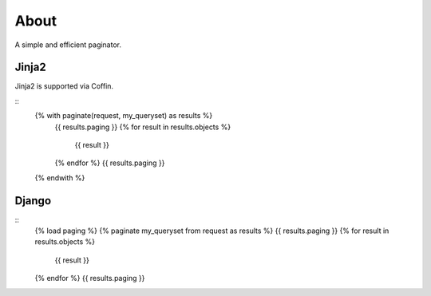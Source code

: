 About
=====

A simple and efficient paginator.

Jinja2
------

Jinja2 is supported via Coffin.

::
	{% with paginate(request, my_queryset) as results %}
	  {{ results.paging }}
	  {% for result in results.objects %}
	    {{ result }}
	  {% endfor %}
	  {{ results.paging }}
	{% endwith %}

Django
------

::
	{% load paging %}
	{% paginate my_queryset from request as results %}
	{{ results.paging }}
	{% for result in results.objects %}
	  {{ result }}
	{% endfor %}
	{{ results.paging }}
